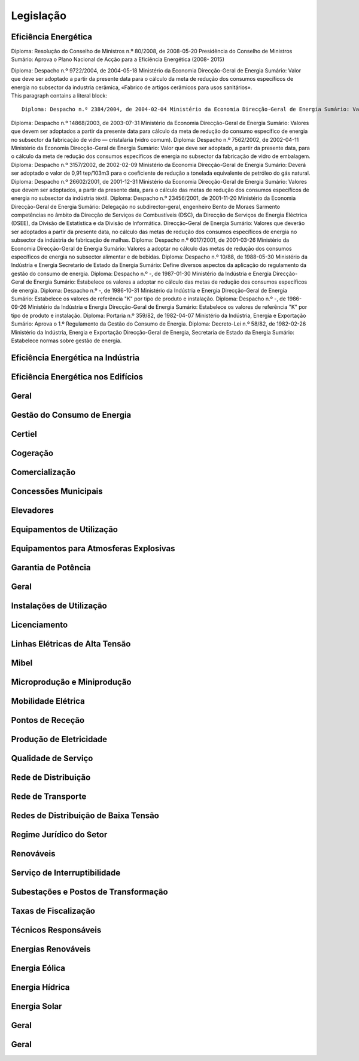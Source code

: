 ********************************************
Legislação
********************************************

Eficiência Energética
===========

Diploma: Resolução do Conselho de Ministros n.º 80/2008, de 2008-05-20 Presidência do Conselho de Ministros Sumário: Aprova o Plano Nacional de Acção para a Eficiência Energética (2008- 2015)

.. compound::

		Diploma: Despacho n.º 9722/2004, de 2004-05-18 Ministério da Economia Direcção-Geral de Energia Sumário: Valor que deve ser adoptado a partir da presente data para o cálculo da meta de redução dos consumos específicos de energia no subsector da industria cerâmica, «Fabrico de artigos cerâmicos para usos sanitários».

.. compound::

   This paragraph contains a literal block::

       Diploma: Despacho n.º 2384/2004, de 2004-02-04 Ministério da Economia Direcção-Geral de Energia Sumário: Valor que deve ser adoptado a partir da presente data para o cálculo da meta de redução do consumo específico de energia no subsector da tecelagem de fio do tipo algodão.
	   
Diploma: Despacho n.º 14868/2003, de 2003-07-31 Ministério da Economia Direcção-Geral de Energia Sumário: Valores que devem ser adoptados a partir da presente data para cálculo da meta de redução do consumo específico de energia no subsector da fabricação de vidro — cristalaria (vidro comum).
Diploma: Despacho n.º 7562/2002, de 2002-04-11 Ministério da Economia Direcção-Geral de Energia Sumário: Valor que deve ser adoptado, a partir da presente data, para o cálculo da meta de redução dos consumos específicos de energia no subsector da fabricação de vidro de embalagem.
Diploma: Despacho n.º 3157/2002, de 2002-02-09 Ministério da Economia Direcção-Geral de Energia Sumário: Deverá ser adoptado o valor de 0,91 tep/103m3 para o coeficiente de redução a tonelada equivalente de petróleo do gás natural.
Diploma: Despacho n.º 26602/2001, de 2001-12-31 Ministério da Economia Direcção-Geral de Energia Sumário: Valores que devem ser adoptados, a partir da presente data, para o cálculo das metas de redução dos consumos específicos de energia no subsector da indústria téxtil.
Diploma: Despacho n.º 23456/2001, de 2001-11-20 Ministério da Economia Direcção-Geral de Energia Sumário: Delegação no subdirector-geral, engenheiro Bento de Moraes Sarmento competências no âmbito da Direcção de Serviços de Combustíveis (DSC), da Direcção de Serviços de Energia Eléctrica (DSEE), da Divisão de Estatística e da Divisão de Informática.
Direcção-Geral de Energia Sumário: Valores que deverão ser adoptados a partir da presente data, no cálculo das metas de redução dos consumos específicos de energia no subsector da indústria de fabricação de malhas.
Diploma: Despacho n.º 6017/2001, de 2001-03-26 Ministério da Economia Direcção-Geral de Energia Sumário: Valores a adoptar no cálculo das metas de redução dos consumos específicos de energia no subsector alimentar e de bebidas.
Diploma: Despacho n.º 10/88, de 1988-05-30 Ministério da Indústria  e Energia Secretario  de  Estado da Energia Sumário: Define diversos aspectos da aplicação do regulamento da gestão do consumo de energia.
Diploma: Despacho n.º -, de 1987-01-30 Ministério  da Indústria  e Energia Direcção-Geral  de  Energia Sumário: Estabelece os valores a adoptar no cálculo das metas de redução dos consumos específicos de energia.
Diploma: Despacho n.º -, de 1986-10-31 Ministério  da Indústria  e Energia Direcção-Geral  de  Energia Sumário: Estabelece os valores de referência "K" por tipo de produto e instalação.
Diploma: Despacho n.º -, de 1986-09-26 Ministério  da Indústria  e Energia Direcção-Geral  de  Energia Sumário: Estabelece os valores de referência "K" por tipo de produto e instalação.
Diploma: Portaria n.º 359/82, de 1982-04-07 Ministério da Indústria, Energia e Exportação  Sumário: Aprova o 1.º Regulamento da Gestão do Consumo de Energia.
Diploma: Decreto-Lei n.º 58/82, de 1982-02-26 Ministério da Indústria, Energia e Exportação Direcção-Geral de Energia, Secretaria de Estado da Energia Sumário: Estabelece normas sobre gestão de energia.

Eficiência Energética na Indústria 
===========

Eficiência Energética nos Edifícios
===========

Geral
===========

Gestão do Consumo de Energia
===========

Certiel
===========

Cogeração
===========

Comercialização
===========

Concessões Municipais
===========

Elevadores
===========

Equipamentos de Utilização
===========

Equipamentos para Atmosferas Explosivas
===========

Garantia de Potência
===========

Geral
===========

Instalações de Utilização
===========

Licenciamento
===========

Linhas Elétricas de Alta Tensão
===========

Mibel
===========

Microprodução e Miniprodução
===========

Mobilidade Elétrica
===========

Pontos de Receção
===========

Produção de Eletricidade
===========

Qualidade de Serviço
===========

Rede de Distribuição
===========

Rede de Transporte
===========

Redes de Distribuição de Baixa Tensão
===========

Regime Jurídico do Setor
===========

Renováveis
===========

Serviço de Interruptibilidade
===========

Subestações e Postos de Transformação
===========

Taxas de Fiscalização
===========

Técnicos Responsáveis
===========

Energias Renováveis
===========

Energia Eólica
===========

Energia Hídrica
===========

Energia Solar
===========

Geral
===========

Geral 
===========

